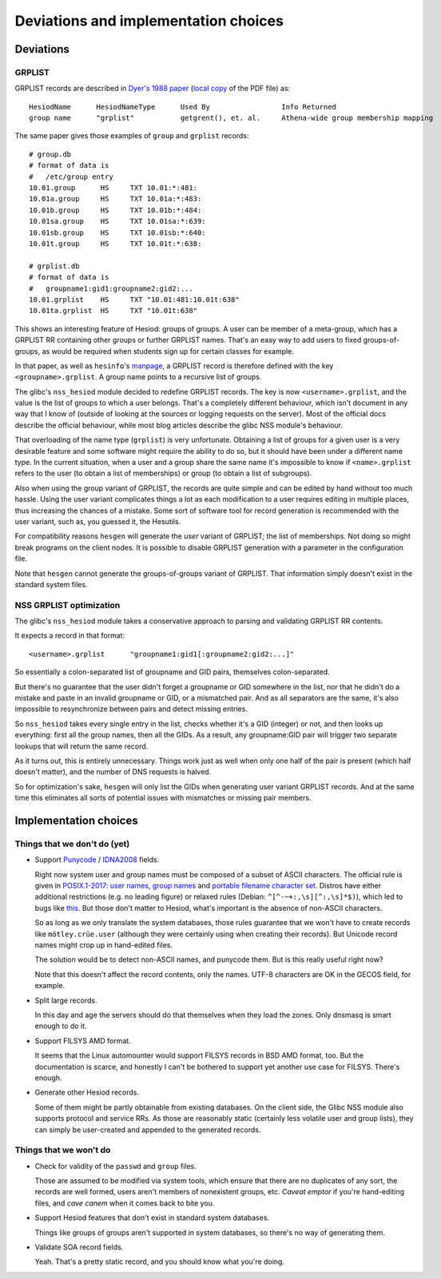
Deviations and implementation choices
=====================================

Deviations
----------

GRPLIST
~~~~~~~

GRPLIST records are described in `Dyer's 1988 paper <http://citeseerx.ist.psu.edu/viewdoc/summary?doi=10.1.1.37.8519>`__ (`local copy <PDF/10.1.1.37.8519.pdf>`__ of the PDF file) as::

    HesiodName      HesiodNameType      Used By                 Info Returned
    group name      "grplist"           getgrent(), et. al.     Athena-wide group membership mapping


The same paper gives those examples of ``group`` and ``grplist`` records::

    # group.db
    # format of data is
    #   /etc/group entry
    10.01.group      HS     TXT 10.01:*:481:
    10.01a.group     HS     TXT 10.01a:*:483:
    10.01b.group     HS     TXT 10.01b:*:484:
    10.01sa.group    HS     TXT 10.01sa:*:639:
    10.01sb.group    HS     TXT 10.01sb:*:640:
    10.01t.group     HS     TXT 10.01t:*:638:

    # grplist.db
    # format of data is
    #   groupname1:gid1:groupname2:gid2:...
    10.01.grplist    HS     TXT "10.01:481:10.01t:638"
    10.01ta.grplist  HS     TXT "10.01t:638"


This shows an interesting feature of Hesiod: groups of groups. A user can be member of a meta-group, which has a GRPLIST RR containing other groups or further GRPLIST names. That's an easy way to add users to fixed groups-of-groups, as would be required when students sign up for certain classes for example.

In that paper, as well as ``hesinfo``'s `manpage <https://manpages.ubuntu.com/manpages/cosmic/man1/hesinfo.1.html>`__, a GRPLIST record is therefore defined with the key ``<groupname>.grplist``. A group name points to a recursive list of groups.

The glibc's ``nss_hesiod`` module decided to redefine GRPLIST records. The key is now ``<username>.grplist``, and the value is the list of groups to which a user belongs. That's a completely different behaviour, which isn't document in any way that I know of (outside of looking at the sources or logging requests on the server). Most of the official docs describe the official behaviour, while most blog articles describe the glibc NSS module's behaviour.

That overloading of the name type (``grplist``) is very unfortunate. Obtaining a list of groups for a given user is a very desirable feature and some software might require the ability to do so, but it should have been under a different name type. In the current situation, when a user and a group share the same name it's impossible to know if ``<name>.grplist`` refers to the user (to obtain a list of memberships) or group (to obtain a list of subgroups).

Also when using the group variant of GRPLIST, the records are quite simple and can be edited by hand without too much hassle. Using the user variant complicates things a lot as each modification to a user requires editing in multiple places, thus increasing the chances of a mistake. Some sort of software tool for record generation is recommended with the user variant, such as, you guessed it, the Hesutils.


For compatibility reasons ``hesgen`` will generate the *user* variant of GRPLIST; the list of memberships. Not doing so might break programs on the client nodes. It is possible to disable GRPLIST generation with a parameter in the configuration file.

Note that ``hesgen`` cannot generate the groups-of-groups variant of GRPLIST. That information simply doesn't exist in the standard system files.



NSS GRPLIST optimization
~~~~~~~~~~~~~~~~~~~~~~~~

The glibc's ``nss_hesiod`` module takes a conservative approach to parsing and validating GRPLIST RR contents.

It expects a record in that format::

    <username>.grplist      "groupname1:gid1[:groupname2:gid2:...]"

So essentially a colon-separated list of groupname and GID pairs, themselves colon-separated.

But there's no guarantee that the user didn't forget a groupname or GID somewhere in the list, nor that he didn't do a mistake and paste in an invalid groupname or GID, or a mismatched pair. And as all separators are the same, it's also impossible to resynchronize between pairs and detect missing entries.

So ``nss_hesiod`` takes every single entry in the list, checks whether it's a GID (integer) or not, and then looks up everything: first all the group names, then all the GIDs. As a result, any groupname:GID pair will trigger two separate lookups that will return the same record.

As it turns out, this is entirely unnecessary. Things work just as well when only one half of the pair is present (which half doesn't matter), and the number of DNS requests is halved.

So for optimization's sake, ``hesgen`` will only list the GIDs when generating user variant GRPLIST records. And at the same time this eliminates all sorts of potential issues with mismatches or missing pair members.




Implementation choices
----------------------

Things that we don't do (yet)
~~~~~~~~~~~~~~~~~~~~~~~~~~~~~

- Support `Punycode <https://en.wikipedia.org/wiki/Punycode>`__ / `IDNA2008 <https://en.wikipedia.org/wiki/Internationalized_domain_name>`__ fields.

  Right now system user and group names must be composed of a subset of ASCII characters. The official rule is given in `POSIX.1-2017 <https://pubs.opengroup.org/onlinepubs/9699919799/>`__: `user names <https://pubs.opengroup.org/onlinepubs/9699919799/basedefs/V1_chap03.html#tag_03_437>`__, `group names <https://pubs.opengroup.org/onlinepubs/9699919799/basedefs/V1_chap03.html#tag_03_190>`__ and `portable filename character set <https://pubs.opengroup.org/onlinepubs/9699919799/basedefs/V1_chap03.html#tag_03_282>`__. Distros have either additional restrictions (e.g. no leading figure) or relaxed rules (Debian: ``^[^-~+:,\s][^:,\s]*$)``), which led to bugs like `this <https://github.com/systemd/systemd/issues/6237>`__. But those don't matter to Hesiod, what's important is the absence of non-ASCII characters.

  So as long as we only translate the system databases, those rules guarantee that we won't have to create records like ``mötley.crüe.user`` (although they were certainly using when creating their records). But Unicode record names might crop up in hand-edited files.

  The solution would be to detect non-ASCII names, and punycode them. But is this really useful right now?

  Note that this doesn't affect the record contents, only the names. UTF-8 characters are OK in the GECOS field, for example.


- Split large records.

  In this day and age the servers should do that themselves when they load the zones. Only dnsmasq is smart enough to do it.


- Support FILSYS AMD format.

  It seems that the Linux automounter would support FILSYS records in BSD AMD format, too. But the documentation is scarce, and honestly I can't be bothered to support yet another use case for FILSYS. There's enough.


- Generate other Hesiod records.

  Some of them might be partly obtainable from existing databases. On the client side, the Glibc NSS module also supports protocol and service RRs. As those are reasonably static (certainly less volatile user and group lists), they can simply be user-created and appended to the generated records.



Things that we won't do
~~~~~~~~~~~~~~~~~~~~~~~

- Check for validity of the ``passwd`` and ``group`` files.

  Those are assumed to be modified via system tools, which ensure that there are no duplicates of any sort, the records are well formed, users aren't members of nonexistent groups, etc. *Caveat emptor* if you're hand-editing files, and *cave canem* when it comes back to bite you.


- Support Hesiod features that don't exist in standard system databases.

  Things like groups of groups aren't supported in system databases, so there's no way of generating them.


- Validate SOA record fields.

  Yeah. That's a pretty static record, and you should know what you're doing.

